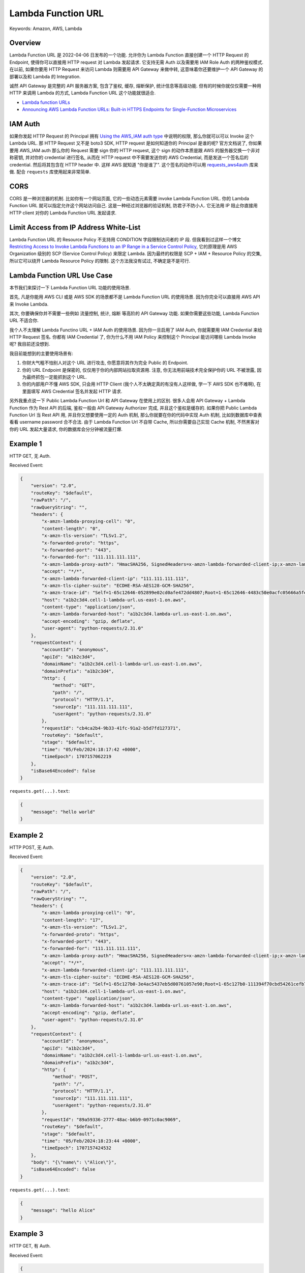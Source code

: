 Lambda Function URL
==============================================================================
Keywords: Amazon, AWS, Lambda


Overview
------------------------------------------------------------------------------
Lambda Function URL 是 2022-04-06 日发布的一个功能. 允许你为 Lambda Function 直接创建一个 HTTP Request 的 Endpoint, 使得你可以直接用 HTTP request 对 Lambda 发起请求. 它支持无需 Auth 以及需要用 IAM Role Auth 的两种鉴权模式. 在以前, 如果你要用 HTTP Request 来访问 Lambda 则需要用 API Gateway 来做中转, 这意味着你还要维护一个 API Gateway 的部署以及和 Lambda 的 Integration.

诚然 API Gateway 是完整的 API 服务器方案, 包含了鉴权, 缓存, 熔断保护, 统计信息等高级功能. 但有的时候你就仅仅需要一种用 HTTP 来调用 Lambda 的方式, Lambda Function URL 这个功能就很适合.

- `Lambda function URLs <https://docs.aws.amazon.com/lambda/latest/dg/lambda-urls.html>`_
- `Announcing AWS Lambda Function URLs: Built-in HTTPS Endpoints for Single-Function Microservices <https://aws.amazon.com/blogs/aws/announcing-aws-lambda-function-urls-built-in-https-endpoints-for-single-function-microservices/>`_


IAM Auth
------------------------------------------------------------------------------
如果你发起 HTTP Request 的 Principal 拥有 `Using the AWS_IAM auth type <https://docs.aws.amazon.com/lambda/latest/dg/urls-auth.html#urls-auth-iam>`_ 中说明的权限, 那么你就可以可以 Invoke 这个 Lambda URL. 那 HTTP Request 又不是 boto3 SDK, HTTP request 是如何知道你的 Principal 是谁的呢? 官方文档说了, 你如果要用 AWS_IAM auth 那么你的 Request 需要 sign 你的 HTTP request, 这个 sign 的动作本质是跟 AWS 的服务器交换一个非对称密钥, 并对你的 credential 进行签名, 从而在 HTTP request 中不需要发送你的 AWS Credential, 而是发送一个签名后的 credential. 然后将其包含在 HTTP header 中. 这样 AWS 就知道 "你是谁了". 这个签名的动作可以用 `requests_aws4auth <https://pypi.org/project/requests-aws4auth/>`_ 库来做. 配合 ``requests`` 库使用起来非常简单.


CORS
------------------------------------------------------------------------------
CORS 是一种浏览器的机制. 比如你有一个网站页面, 它的一些动态元素需要 invoke Lambda Function URL. 你的 Lambda Function URL 就可以指定允许这个网站访问自己. 这是一种经过浏览器的验证机制, 防君子不防小人. 它无法用 IP 阻止你直接用 HTTP client 对你的 Lambda Function URL 发起请求.


Limit Access from IP Address White-List
------------------------------------------------------------------------------
Lambda Function URL 的 Resource Policy 不支持用 CONDITION 字段限制访问者的 IP 段. 但我看到过这样一个博文 `Restricting Access to Invoke Lambda Functions to an IP Range in a Service Control Policy <https://medium.com/cloud-security/restricting-access-to-invoke-lambda-functions-to-an-ip-range-in-a-service-control-policy-487aad479b06>`_, 它的原理是用 AWS Organization 级别的 SCP (Service Control Policy) 来限定 Lambda. 因为最终的权限是 SCP + IAM + Resource Policy 的交集, 所以它可以绕开 Lambda Resource Policy 的限制. 这个方法我没有试过, 不确定是不是可行.


Lambda Function URL Use Case
------------------------------------------------------------------------------
本节我们来探讨一下 Lambda Function URL 功能的使用场景.

首先, 凡是你能用 AWS CLI 或是 AWS SDK 的场景都不是 Lambda Function URL 的使用场景. 因为你完全可以直接用 AWS API 来 Invoke Lambda.

其次, 你要确保你并不需要一些例如 流量控制, 统计, 熔断 等高阶的 API Gateway 功能. 如果你需要这些功能, Lambda Function URL 不适合你.

我个人不太理解 Lambda Functino URL + IAM Auth 的使用场景. 因为你一旦启用了 IAM Auth, 你就需要用 IAM Credential 来给 HTTP Request 签名. 你都有 IAM Credential 了, 你为什么不用 IAM Policy 来控制这个 Principal 能访问哪些 Lambda Invoke 呢? 我目前还没想到.

我目前能想到的主要使用场景有:

1. 你财大气粗不怕别人对这个 URL 进行攻击, 你愿意将其作为完全 Public 的 Endpoint.
2. 你的 URL Endpoint 是保密的, 仅仅用于你的内部网站拉取资源用. 注意, 你无法用前端技术完全保护你的 URL 不被泄露, 因为最终抓包一定能抓到这个 URL.
3. 你的内部用户不懂 AWS SDK, 只会用 HTTP Client (我个人不太确定真的有没有人这样做, 学一下 AWS SDK 也不难啊), 在里面填写 AWS Credential 签名并发起 HTTP 请求.

另外我重点说一下 Public Lambda Function Url 和 API Gateway 在使用上的区别. 很多人会用 API Gateway + Lambda Function 作为 Rest API 的后端, 鉴权一般由 API Gateway Authorizer 完成, 并且这个鉴权是缓存的. 如果你把 Public Lambda Function Url 当 Rest API 用, 并且你又想要使用一定的 Auth 机制, 那么你就要在你的代码中实现 Auth 机制, 比如到数据库中查表看看 username password 合不合法. 由于 Lambda Function Url 不自带 Cache, 所以你需要自己实现 Cache 机制, 不然黑客对你的 URL 发起大量请求, 你的数据库会分分钟被流量打爆.


Example 1
------------------------------------------------------------------------------
HTTP GET, 无 Auth.

.. dropdown:: lambda_function_1.py

    .. literalinclude:: ./lambda_function_1.py
       :language: python
       :linenos:

.. dropdown:: test_lambda_function_1.py

    .. literalinclude:: ./test_lambda_function_1.py
       :language: python
       :linenos:

Received Event:

.. code-block:: javascript

    {
        "version": "2.0",
        "routeKey": "$default",
        "rawPath": "/",
        "rawQueryString": "",
        "headers": {
            "x-amzn-lambda-proxying-cell": "0",
            "content-length": "0",
            "x-amzn-tls-version": "TLSv1.2",
            "x-forwarded-proto": "https",
            "x-forwarded-port": "443",
            "x-forwarded-for": "111.111.111.111",
            "x-amzn-lambda-proxy-auth": "HmacSHA256, SignedHeaders=x-amzn-lambda-forwarded-client-ip;x-amzn-lambda-forwarded-host;x-amzn-lambda-proxying-cell, Signature=VA37S5zm4QGGjkLCU1N0tJ4pZ5ac3CX091uNcUzHgoA=",
            "accept": "*/*",
            "x-amzn-lambda-forwarded-client-ip": "111.111.111.111",
            "x-amzn-tls-cipher-suite": "ECDHE-RSA-AES128-GCM-SHA256",
            "x-amzn-trace-id": "Self=1-65c12646-052899e02cd0afe472dd4807;Root=1-65c12646-4483c50e0acfc05666a5fe0b",
            "host": "a1b2c3d4.cell-1-lambda-url.us-east-1.on.aws",
            "content-type": "application/json",
            "x-amzn-lambda-forwarded-host": "a1b2c3d4.lambda-url.us-east-1.on.aws",
            "accept-encoding": "gzip, deflate",
            "user-agent": "python-requests/2.31.0"
        },
        "requestContext": {
            "accountId": "anonymous",
            "apiId": "a1b2c3d4",
            "domainName": "a1b2c3d4.cell-1-lambda-url.us-east-1.on.aws",
            "domainPrefix": "a1b2c3d4",
            "http": {
                "method": "GET",
                "path": "/",
                "protocol": "HTTP/1.1",
                "sourceIp": "111.111.111.111",
                "userAgent": "python-requests/2.31.0"
            },
            "requestId": "cb4ca2b4-9b33-41fc-91a2-b5d7fd127371",
            "routeKey": "$default",
            "stage": "$default",
            "time": "05/Feb/2024:18:17:42 +0000",
            "timeEpoch": 1707157062219
        },
        "isBase64Encoded": false
    }


``requests.get(...).text``:

.. code-block:: javascript

    {
        "message": "hello world"
    }


Example 2
------------------------------------------------------------------------------
HTTP POST, 无 Auth.

.. dropdown:: lambda_function_2.py

    .. literalinclude:: ./lambda_function_2.py
       :language: python
       :linenos:

.. dropdown:: test_lambda_function_2.py

    .. literalinclude:: ./test_lambda_function_2.py
       :language: python
       :linenos:

Received Event:

.. code-block:: javascript

    {
        "version": "2.0",
        "routeKey": "$default",
        "rawPath": "/",
        "rawQueryString": "",
        "headers": {
            "x-amzn-lambda-proxying-cell": "0",
            "content-length": "17",
            "x-amzn-tls-version": "TLSv1.2",
            "x-forwarded-proto": "https",
            "x-forwarded-port": "443",
            "x-forwarded-for": "111.111.111.111",
            "x-amzn-lambda-proxy-auth": "HmacSHA256, SignedHeaders=x-amzn-lambda-forwarded-client-ip;x-amzn-lambda-forwarded-host;x-amzn-lambda-proxying-cell, Signature=VA37S5zm4QGGjkLCU1N0tJ4pZ5ac3CX091uNcUzHgoA=",
            "accept": "*/*",
            "x-amzn-lambda-forwarded-client-ip": "111.111.111.111",
            "x-amzn-tls-cipher-suite": "ECDHE-RSA-AES128-GCM-SHA256",
            "x-amzn-trace-id": "Self=1-65c127b0-3e4ac5437eb5d00761057e90;Root=1-65c127b0-111394f70cbd54261cefb70f",
            "host": "a1b2c3d4.cell-1-lambda-url.us-east-1.on.aws",
            "content-type": "application/json",
            "x-amzn-lambda-forwarded-host": "a1b2c3d4.lambda-url.us-east-1.on.aws",
            "accept-encoding": "gzip, deflate",
            "user-agent": "python-requests/2.31.0"
        },
        "requestContext": {
            "accountId": "anonymous",
            "apiId": "a1b2c3d4",
            "domainName": "a1b2c3d4.cell-1-lambda-url.us-east-1.on.aws",
            "domainPrefix": "a1b2c3d4",
            "http": {
                "method": "POST",
                "path": "/",
                "protocol": "HTTP/1.1",
                "sourceIp": "111.111.111.111",
                "userAgent": "python-requests/2.31.0"
            },
            "requestId": "89a59336-2777-48ac-b6b9-0971c0ac9069",
            "routeKey": "$default",
            "stage": "$default",
            "time": "05/Feb/2024:18:23:44 +0000",
            "timeEpoch": 1707157424532
        },
        "body": "{\"name\": \"Alice\"}",
        "isBase64Encoded": false
    }

``requests.get(...).text``:

.. code-block:: javascript

    {
        "message": "hello Alice"
    }


Example 3
------------------------------------------------------------------------------
HTTP GET, 有 Auth.

.. dropdown:: lambda_function_3.py

    .. literalinclude:: ./lambda_function_3.py
       :language: python
       :linenos:

.. dropdown:: test_lambda_function_3.py

    .. literalinclude:: ./test_lambda_function_3.py
       :language: python
       :linenos:

Received Event:

.. code-block:: javascript

    {
        "version": "2.0",
        "routeKey": "$default",
        "rawPath": "/",
        "rawQueryString": "",
        "headers": {
            "x-amz-content-sha256": "e3b0c44298fc1c149afbf4c8996fb92427ae41e4649b934ca495991b7852b855",
            "x-amzn-lambda-proxying-cell": "0",
            "content-length": "0",
            "x-amzn-tls-version": "TLSv1.2",
            "x-amz-date": "20240205T183347Z",
            "x-forwarded-proto": "https",
            "x-forwarded-port": "443",
            "x-forwarded-for": "111.111.111.111",
            "x-amzn-lambda-proxy-auth": "HmacSHA256, SignedHeaders=Authorization;x-amzn-lambda-forwarded-client-ip;x-amzn-lambda-forwarded-host;x-amzn-lambda-proxying-cell, Signature=9jMcIoiOqvMqOFq0URZ6hs4UE5Dhlg7eEVs7SP4O8x8=",
            "accept": "*/*",
            "x-amzn-lambda-forwarded-client-ip": "111.111.111.111",
            "x-amzn-tls-cipher-suite": "ECDHE-RSA-AES128-GCM-SHA256",
            "x-amzn-trace-id": "Self=1-65c12a0b-42ee20cb30e6c40462ddd34e;Root=1-65c12a0b-1ad48554022572e132d241c2",
            "host": "a1b2c3d4.cell-1-lambda-url.us-east-1.on.aws",
            "content-type": "application/json",
            "x-amzn-lambda-forwarded-host": "a1b2c3d4.lambda-url.us-east-1.on.aws",
            "accept-encoding": "gzip, deflate",
            "user-agent": "python-requests/2.31.0"
        },
        "requestContext": {
            "accountId": "111122223333",
            "apiId": "a1b2c3d4",
            "authorizer": {
                "iam": {
                    "accessKey": "ABCD",
                    "accountId": "111122223333",
                    "callerId": "ABCD",
                    "cognitoIdentity": null,
                    "principalOrgId": "o-igflpr8b78",
                    "userArn": "arn:aws:iam::111122223333:user/alice",
                    "userId": "ABCD"
                }
            },
            "domainName": "a1b2c3d4.cell-1-lambda-url.us-east-1.on.aws",
            "domainPrefix": "a1b2c3d4",
            "http": {
                "method": "GET",
                "path": "/",
                "protocol": "HTTP/1.1",
                "sourceIp": "111.111.111.111",
                "userAgent": "python-requests/2.31.0"
            },
            "requestId": "175967d9-69b6-4eb5-93bb-ed54335b3890",
            "routeKey": "$default",
            "stage": "$default",
            "time": "05/Feb/2024:18:33:47 +0000",
            "timeEpoch": 1707158027520
        },
        "isBase64Encoded": false
    }


``requests.get(...).text``:

.. code-block:: javascript

    {
        "message": "hello world"
    }


Example 4
------------------------------------------------------------------------------
HTTP POST, 有 Auth.

.. dropdown:: lambda_function_4.py

    .. literalinclude:: ./lambda_function_4.py
       :language: python
       :linenos:

.. dropdown:: test_lambda_function_4.py

    .. literalinclude:: ./test_lambda_function_4.py
       :language: python
       :linenos:

Received Event:

.. code-block:: javascript

    {
        "version": "2.0",
        "routeKey": "$default",
        "rawPath": "/",
        "rawQueryString": "",
        "headers": {
            "x-amz-content-sha256": "6d4a333838d0ef96756cccc680af2531075c512502fb68c5503c63d93de859b3",
            "x-amzn-lambda-proxying-cell": "0",
            "content-length": "17",
            "x-amzn-tls-version": "TLSv1.2",
            "x-amz-date": "20240205T183710Z",
            "x-forwarded-proto": "https",
            "x-forwarded-port": "443",
            "x-forwarded-for": "111.111.111.111",
            "x-amzn-lambda-proxy-auth": "HmacSHA256, SignedHeaders=Authorization;x-amzn-lambda-forwarded-client-ip;x-amzn-lambda-forwarded-host;x-amzn-lambda-proxying-cell, Signature=ZjYfrbJsBXcn1j2GooPNRUQxn0wswtLzZcjYS0ZV8Do=",
            "accept": "*/*",
            "x-amzn-lambda-forwarded-client-ip": "111.111.111.111",
            "x-amzn-tls-cipher-suite": "ECDHE-RSA-AES128-GCM-SHA256",
            "x-amzn-trace-id": "Self=1-65c12ad6-6b2ad2571a826419695ca486;Root=1-65c12ad6-3d9d77d23efd735a0a589ae5",
            "host": "a1b2c3d4.cell-1-lambda-url.us-east-1.on.aws",
            "content-type": "application/json",
            "x-amzn-lambda-forwarded-host": "a1b2c3d4.lambda-url.us-east-1.on.aws",
            "accept-encoding": "gzip, deflate",
            "user-agent": "python-requests/2.31.0"
        },
        "requestContext": {
            "accountId": "111122223333",
            "apiId": "a1b2c3d4",
            "authorizer": {
                "iam": {
                    "accessKey": "ABCD",
                    "accountId": "111122223333",
                    "callerId": "ABCD",
                    "cognitoIdentity": null,
                    "principalOrgId": "o-igflpr8b78",
                    "userArn": "arn:aws:iam::111122223333:user/alice",
                    "userId": "ABCD"
                }
            },
            "domainName": "a1b2c3d4.cell-1-lambda-url.us-east-1.on.aws",
            "domainPrefix": "a1b2c3d4",
            "http": {
                "method": "POST",
                "path": "/",
                "protocol": "HTTP/1.1",
                "sourceIp": "111.111.111.111",
                "userAgent": "python-requests/2.31.0"
            },
            "requestId": "52475474-4236-4a09-a8f4-9bd504de08ca",
            "routeKey": "$default",
            "stage": "$default",
            "time": "05/Feb/2024:18:37:10 +0000",
            "timeEpoch": 1707158230434
        },
        "body": "{\"name\": \"Alice\"}",
        "isBase64Encoded": false
    }

``requests.get(...).text``:

.. code-block:: javascript

    {
        "message": "hello Alice"
    }
